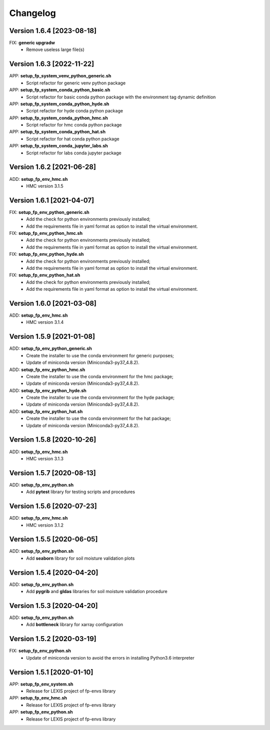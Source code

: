 =========
Changelog
=========

Version 1.6.4 [2023-08-18]
**************************
FIX: **generic upgradw**
    - Remove useless large file(s) 

Version 1.6.3 [2022-11-22]
**************************
APP: **setup_fp_system_venv_python_generic.sh**
    - Script refactor for generic venv python package 
    
APP: **setup_fp_system_conda_python_basic.sh**
    - Script refactor for basic conda python package with the environment tag
      dynamic definition

APP: **setup_fp_system_conda_python_hyde.sh**
    - Script refactor for hyde conda python package 

APP: **setup_fp_system_conda_python_hmc.sh**
    - Script refactor for hmc conda python package 
    
APP: **setup_fp_system_conda_python_hat.sh**
	- Script refactor for hat conda python package 

APP: **setup_fp_system_conda_jupyter_labs.sh**
	- Script refactor for labs conda jupyter package 

Version 1.6.2 [2021-06-28]
**************************
ADD: **setup_fp_env_hmc.sh**
	- HMC version 3.1.5

Version 1.6.1 [2021-04-07]
**************************
FIX: **setup_fp_env_python_generic.sh**
	- Add the check for python environments previously installed;
	- Add the requirements file in yaml format as option to install the virtual environment.
FIX: **setup_fp_env_python_hmc.sh**
	- Add the check for python environments previously installed;
	- Add the requirements file in yaml format as option to install the virtual environment.
FIX: **setup_fp_env_python_hyde.sh**
	- Add the check for python environments previously installed;
	- Add the requirements file in yaml format as option to install the virtual environment.
FIX: **setup_fp_env_python_hat.sh**
	- Add the check for python environments previously installed;
	- Add the requirements file in yaml format as option to install the virtual environment.

Version 1.6.0 [2021-03-08]
**************************
ADD: **setup_fp_env_hmc.sh**
	- HMC version 3.1.4

Version 1.5.9 [2021-01-08]
**************************
ADD: **setup_fp_env_python_generic.sh**
	- Create the installer to use the conda environment for generic purposes;
	- Update of miniconda version (Miniconda3-py37_4.8.2).
ADD: **setup_fp_env_python_hmc.sh**
	- Create the installer to use the conda environment for the hmc package;
	- Update of miniconda version (Miniconda3-py37_4.8.2).
ADD: **setup_fp_env_python_hyde.sh**
	- Create the installer to use the conda environment for the hyde package;
	- Update of miniconda version (Miniconda3-py37_4.8.2).
ADD: **setup_fp_env_python_hat.sh**
	- Create the installer to use the conda environment for the hat package;
	- Update of miniconda version (Miniconda3-py37_4.8.2).

Version 1.5.8 [2020-10-26]
**************************
ADD: **setup_fp_env_hmc.sh**
	- HMC version 3.1.3

Version 1.5.7 [2020-08-13]
**************************
ADD: **setup_fp_env_python.sh**
	- Add **pytest** library for testing scripts and procedures

Version 1.5.6 [2020-07-23]
**************************
ADD: **setup_fp_env_hmc.sh**
	- HMC version 3.1.2

Version 1.5.5 [2020-06-05]
**************************
ADD: **setup_fp_env_python.sh**
	- Add **seaborn** library for soil moisture validation plots

Version 1.5.4 [2020-04-20]
**************************
ADD: **setup_fp_env_python.sh**
	- Add **pygrib** and **gldas** libraries for soil moisture validation procedure

Version 1.5.3 [2020-04-20]
**************************
ADD: **setup_fp_env_python.sh**
	- Add **bottleneck** library for xarray configuration

Version 1.5.2 [2020-03-19]
**************************
FIX: **setup_fp_env_python.sh**
	- Update of miniconda version to avoid the errors in installing Python3.6 interpreter

Version 1.5.1 [2020-01-10]
**************************
APP: **setup_fp_env_system.sh**
    - Release for LEXIS project of fp-envs library

APP: **setup_fp_env_hmc.sh**
	- Release for LEXIS project of fp-envs library

APP: **setup_fp_env_python.sh**
	- Release for LEXIS project of fp-envs library

